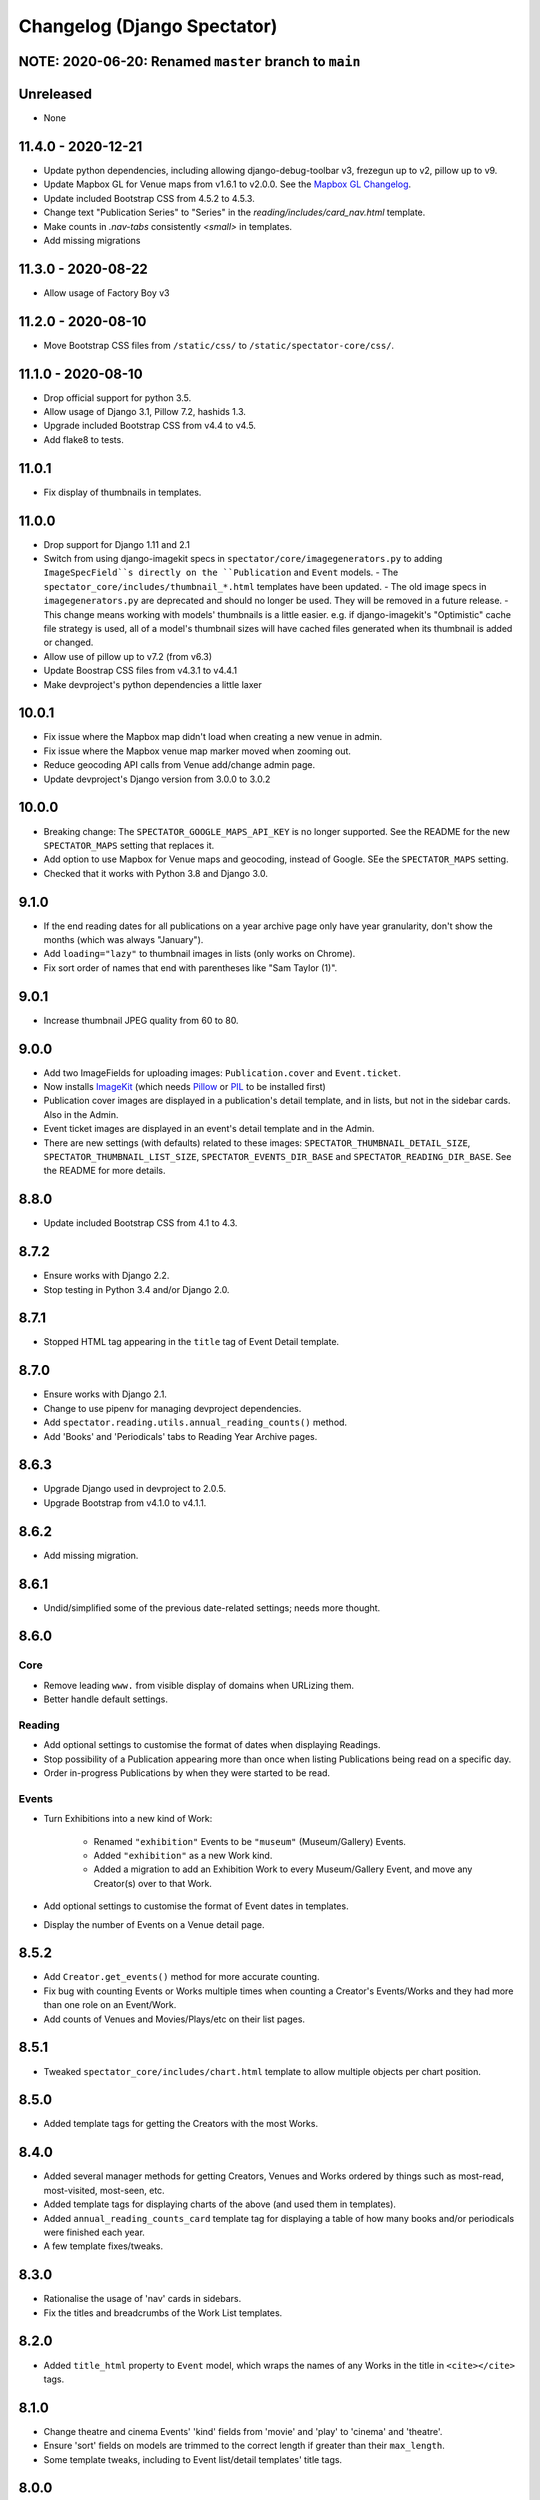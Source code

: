 Changelog (Django Spectator)
============================

NOTE: 2020-06-20: Renamed ``master`` branch to ``main``
-------------------------------------------------------


Unreleased
----------

- None


11.4.0 - 2020-12-21
-------------------

- Update python dependencies, including allowing django-debug-toolbar v3,
  frezegun up to v2, pillow up to v9.

- Update Mapbox GL for Venue maps from v1.6.1 to v2.0.0.
  See the `Mapbox GL Changelog <https://github.com/mapbox/mapbox-gl-js/blob/main/CHANGELOG.md>`_.

- Update included Bootstrap CSS from 4.5.2 to 4.5.3.

- Change text "Publication Series" to "Series" in the
  `reading/includes/card_nav.html` template.

- Make counts in `.nav-tabs` consistently `<small>` in templates.

- Add missing migrations


11.3.0 - 2020-08-22
-------------------

- Allow usage of Factory Boy v3


11.2.0 - 2020-08-10
-------------------

- Move Bootstrap CSS files from ``/static/css/`` to ``/static/spectator-core/css/``.


11.1.0 - 2020-08-10
-------------------

- Drop official support for python 3.5.

- Allow usage of Django 3.1, Pillow 7.2, hashids 1.3.

- Upgrade included Bootstrap CSS from v4.4 to v4.5.

- Add flake8 to tests.


11.0.1
------

- Fix display of thumbnails in templates.


11.0.0
------

- Drop support for Django 1.11 and 2.1

- Switch from using django-imagekit specs in ``spectator/core/imagegenerators.py``
  to adding ``ImageSpecField``s directly on the ``Publication`` and ``Event`` models.
  - The ``spectator_core/includes/thumbnail_*.html`` templates have been updated.
  - The old image specs in ``imagegenerators.py`` are deprecated and should no longer be used. They will be removed in a future release.
  - This change means working with models' thumbnails is a little easier. e.g. if django-imagekit's "Optimistic" cache file strategy is used, all of a model's thumbnail sizes will have cached files generated when its thumbnail is added or changed.
- Allow use of pillow up to v7.2 (from v6.3)

- Update Boostrap CSS files from v4.3.1 to v4.4.1

- Make devproject's python dependencies a little laxer


10.0.1
------

- Fix issue where the Mapbox map didn't load when creating a new venue in
  admin.

- Fix issue where the Mapbox venue map marker moved when zooming out.

- Reduce geocoding API calls from Venue add/change admin page.

- Update devproject's Django version from 3.0.0 to 3.0.2


10.0.0
------

- Breaking change: The ``SPECTATOR_GOOGLE_MAPS_API_KEY`` is no longer
  supported. See the README for the new ``SPECTATOR_MAPS`` setting that
  replaces it.

- Add option to use Mapbox for Venue maps and geocoding, instead of Google. SEe
  the ``SPECTATOR_MAPS`` setting.

- Checked that it works with Python 3.8 and Django 3.0.


9.1.0
-----

- If the end reading dates for all publications on a year archive page only
  have year granularity, don't show the months (which was always "January").

- Add ``loading="lazy"`` to thumbnail images in lists (only works on Chrome).

- Fix sort order of names that end with parentheses like "Sam Taylor (1)".


9.0.1
-----

- Increase thumbnail JPEG quality from 60 to 80.


9.0.0
-----

- Add two ImageFields for uploading images: ``Publication.cover`` and
  ``Event.ticket``.

- Now installs `ImageKit <https://django-imagekit.readthedocs.io/en/latest/>`_
  (which needs `Pillow <https://python-pillow.org>`_ or `PIL <http://www.pythonware.com/products/pil/>`_ to be installed first)

- Publication cover images are displayed in a publication's detail template,
  and in lists, but not in the sidebar cards. Also in the Admin.

- Event ticket images are displayed in an event's detail template and in the
  Admin.

- There are new settings (with defaults) related to these images:
  ``SPECTATOR_THUMBNAIL_DETAIL_SIZE``, ``SPECTATOR_THUMBNAIL_LIST_SIZE``,
  ``SPECTATOR_EVENTS_DIR_BASE`` and ``SPECTATOR_READING_DIR_BASE``. See the
  README for more details.


8.8.0
-----

- Update included Bootstrap CSS from 4.1 to 4.3.


8.7.2
-----

- Ensure works with Django 2.2.

- Stop testing in Python 3.4 and/or Django 2.0.


8.7.1
-----

- Stopped HTML tag appearing in the ``title`` tag of Event Detail template.


8.7.0
-----

- Ensure works with Django 2.1.

- Change to use pipenv for managing devproject dependencies.

- Add ``spectator.reading.utils.annual_reading_counts()`` method.

- Add 'Books' and 'Periodicals' tabs to Reading Year Archive pages.


8.6.3
-----

- Upgrade Django used in devproject to 2.0.5.

- Upgrade Bootstrap from v4.1.0 to v4.1.1.


8.6.2
-----

- Add missing migration.

8.6.1
-----

- Undid/simplified some of the previous date-related settings; needs more thought.

8.6.0
-----

Core
~~~~

- Remove leading ``www.`` from visible display of domains when URLizing them.

- Better handle default settings.

Reading
~~~~~~~

- Add optional settings to customise the format of dates when displaying
  Readings.

- Stop possibility of a Publication appearing more than once when listing
  Publications being read on a specific day.

- Order in-progress Publications by when they were started to be read.

Events
~~~~~~

- Turn Exhibitions into a new kind of Work:

    * Renamed ``"exhibition"`` Events to be ``"museum"`` (Museum/Gallery) Events.

    * Added ``"exhibition"`` as a new Work kind.

    * Added a migration to add an Exhibition Work to every Museum/Gallery Event,
      and move any Creator(s) over to that Work.

- Add optional settings to customise the format of Event dates in templates.

- Display the number of Events on a Venue detail page.


8.5.2
-----

- Add ``Creator.get_events()`` method for more accurate counting.

- Fix bug with counting Events or Works multiple times when counting a Creator's
  Events/Works and they had more than one role on an Event/Work.

- Add counts of Venues and Movies/Plays/etc on their list pages.


8.5.1
-----

- Tweaked ``spectator_core/includes/chart.html`` template to allow multiple
  objects per chart position.


8.5.0
-----

- Added template tags for getting the Creators with the most Works.

8.4.0
-----

- Added several manager methods for getting Creators, Venues and Works ordered
  by things such as most-read, most-visited, most-seen, etc.

- Added template tags for displaying charts of the above (and used them in
  templates).

- Added ``annual_reading_counts_card`` template tag  for displaying a table of
  how many books and/or periodicals were finished each year.

- A few template fixes/tweaks.

8.3.0
-----

- Rationalise the usage of 'nav' cards in sidebars.

- Fix the titles and breadcrumbs of the Work List templates.

8.2.0
-----

- Added ``title_html`` property to ``Event`` model, which wraps the names of any
  Works in the title in ``<cite></cite>`` tags.

8.1.0
-----

- Change theatre and cinema Events' 'kind' fields from 'movie' and 'play' to
  'cinema' and 'theatre'.

- Ensure 'sort' fields on models are trimmed to the correct length if greater
  than their ``max_length``.

- Some template tweaks, including to Event list/detail templates' title
  tags.

8.0.0
-----

- Combined ClassicalWorks, DancePieces, Movies and Plays into a single Work
  model, distinguished with a ``kind`` field. Makes things much simpler.

7.3.1
-----

- Make ``cinema_treasures_id`` a ``PositiveIntegerField`` instead of a
  ``PositiveSmallIntegerField``.

7.3.0
-----

- Add a ``venue_name`` field to Events. This remains the same even if the
  attaached Venue object changes its name in the future. The new ``venue_name``
  is used in templates related to the Event.

7.2.0
-----

- Add an optional ``cinema_treasures_id`` field, and ``cinema_treasures_url``
  property, to the Venue model.

7.1.3
-----

- Fix the Event Year Archive view for Events with no Venue.

7.1.2
-----

- Fix templates for Events with no Venue.

7.1.1
-----

- Fix bug with adding an Event with no Venue.

7.1.0
-----

- Upgrade Bootstrap, for the included templates, to v4.0.0.

- Allow Events to not specify a Venue.

- Add a ``note`` field to the Venue model.

7.0.2
-----

- Fix the setting of Events' ``title_sort`` field when saving them in Admin.

7.0.1
-----

- Fix order of works (Movies, Plays, etc) on EventDetail pages.

7.0.0
-----

- An Event can have more than one Movie or Play.

- An Event can have multiple Classical Works, Dance Pieces, Movies or Plays,
  no matter what 'kind' it is.

- Each type of work (Movie, Classical Work, etc.) can be put in a specific order
  within an Event.

- Removed old imports for Django 1.10 and below.

- Various other internal tweaks.

6.0.0
-----

- Rationalise (change) URLs around Events, Movies and Plays. It used to be that
  Movies' and Plays' Detail page served as the place where their Events were
  listed. That's still the case, but now we also have individual Event Detail
  pages for Movie- and Play-related Events.

- Change URLs of Dance Pieces and Classical Works. From
  ``/events/classical/works/`` to ``/events/classical-works/`` and from
  ``/events/dance/pieces/`` to ``/events/dance-pieces/``.

- Fix some templates when there's missing Venue address or country.

- In Venue admin list, in the countries filter, only show countries in use.

- A few other bits of template tidying.

5.2.0
-----

- Add a Note field to Events.

- Add JavaScript to the Admin Event Change form to show/hide fields that aren't required for the chosen Event kind.

5.1.3
-----

- Remove some leading and trailing spaces within links in some templates (also in 5.1.1 and 5.1.2)

5.1.1
-----

- Fix display of a movie's year if `USE_THOUSAND_SEPARATOR` is True

5.1.0
-----

- Fix broken migration for Creators.

5.0.0
-----

- All URL slugs have changed again. Now based on Hashids of objects' IDs.

4.1.0
-----

- Update Bootstrap to v4 beta 3.

4.0.1
-----

- Fix README formatting.

4.0.0
-----

- Works in Django 2.0.
- No longer works in Django 1.8.

3.3.0
-----

- Use slugs in all URLs, rather than PKs. Which means all the URLs for objects have changed.

- Added ``Sitemap`` classes for all the main objects, and used them in the
  devproject urlconf.

3.2.3
-----

- Fix bug in ``day_publications`` template tag.

3.2.2
-----

- Upgrade Bootstrap to v4 beta.

3.1.0
-----

- Change URL namespaces. The ``spectator.core.urls`` conf should now be included under the ``spectator`` namespace.

3.0.0
-----

- The apps all have new labels (e.g., ``spectator_core`` instead of ``core`` to make them less likely to clash with other apps. But this breaks everything, so all-new migrations again.
